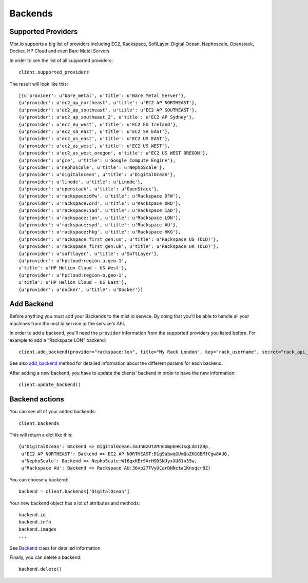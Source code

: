 Backends
********

Supported Providers
===================
Mist.io supports a big list of providers including EC2, Rackspace, SoftLayer, Digital Ocean, Nephoscale, Openstack,
Docker, HP Cloud and even Bare Metal Servers.

In order to see the list of all supported providers::

    client.supported_providers

The result will look like this::

    [{u'provider': u'bare_metal', u'title': u'Bare Metal Server'},
    {u'provider': u'ec2_ap_northeast', u'title': u'EC2 AP NORTHEAST'},
    {u'provider': u'ec2_ap_southeast', u'title': u'EC2 AP SOUTHEAST'},
    {u'provider': u'ec2_ap_southeast_2', u'title': u'EC2 AP Sydney'},
    {u'provider': u'ec2_eu_west', u'title': u'EC2 EU Ireland'},
    {u'provider': u'ec2_sa_east', u'title': u'EC2 SA EAST'},
    {u'provider': u'ec2_us_east', u'title': u'EC2 US EAST'},
    {u'provider': u'ec2_us_west', u'title': u'EC2 US WEST'},
    {u'provider': u'ec2_us_west_oregon', u'title': u'EC2 US WEST OREGON'},
    {u'provider': u'gce', u'title': u'Google Compute Engine'},
    {u'provider': u'nephoscale', u'title': u'NephoScale'},
    {u'provider': u'digitalocean', u'title': u'DigitalOcean'},
    {u'provider': u'linode', u'title': u'Linode'},
    {u'provider': u'openstack', u'title': u'OpenStack'},
    {u'provider': u'rackspace:dfw', u'title': u'Rackspace DFW'},
    {u'provider': u'rackspace:ord', u'title': u'Rackspace ORD'},
    {u'provider': u'rackspace:iad', u'title': u'Rackspace IAD'},
    {u'provider': u'rackspace:lon', u'title': u'Rackspace LON'},
    {u'provider': u'rackspace:syd', u'title': u'Rackspace AU'},
    {u'provider': u'rackspace:hkg', u'title': u'Rackspace HKG'},
    {u'provider': u'rackspace_first_gen:us', u'title': u'Rackspace US (OLD)'},
    {u'provider': u'rackspace_first_gen:uk', u'title': u'Rackspace UK (OLD)'},
    {u'provider': u'softlayer', u'title': u'SoftLayer'},
    {u'provider': u'hpcloud:region-a.geo-1',
    u'title': u'HP Helion Cloud - US West'},
    {u'provider': u'hpcloud:region-b.geo-1',
    u'title': u'HP Helion Cloud - US East'},
    {u'provider': u'docker', u'title': u'Docker'}]

Add Backend
===========
Before anything you must add your Backends to the mist.io service. By doing that you'll be able to handle all your
machines from the mist.io service or the service's API.

In order to add a backend, you'll need the ``provider`` information from the supported providers you listed before. For
example to add a "Rackspace LON" backend::

    client.add_backend(provider="rackspace:lon", title="My Rack London", key="rack_username", secret="rack_api_secret")



See also `add_backend`_ method for detailed information about the different params for each backend.

.. _add_backend: mist.client.html#mist.client.MistClient.add_backend

After adding a new backend, you have to update the clients' backend in order to have the new information::

    client.update_backend()


Backend actions
==============
You can see all of your added backends::

    client.backends

This will return a dict like this::

    {u'DigitalOcean': Backend => DigitalOcean:3aJhBzUtAMnCUmpEHKJsqLdm1Z9p,
     u'EC2 AP NORTHEAST': Backend => EC2 AP NORTHEAST:D1g9abwqGUmQuZKGGBMfCgw8AUQ,
     u'NephoScale': Backend => NephoScale:W16qxKErSArH9DSNJyxXU81n35w,
     u'Rackspace AU': Backend => Rackspace AU:36vp27TVyUCarDNNcta1Knsqcr8Z}

You can choose a backend::

    backend = client.backends['DigitalOcean']

Your new backend object has a lot of attributes and methods::

    backend.id
    backend.info
    backend.images
    ...

See `Backend`_ class for detailed information.

.. _Backend: mist.client.html#mist.client.model.Backend

Finally, you can delete a backend::

    backend.delete()

